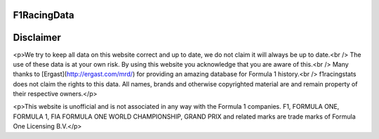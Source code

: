 F1RacingData
######

Disclaimer
####
<p>We try to keep all data on this website correct and up to date, we do not claim it will always be up to date.<br />
The use of these data is at your own risk. By using this website you acknowledge that you are aware of this.<br />
Many thanks to [Ergast](http://ergast.com/mrd/) for providing an amazing database for Formula 1 history.<br />
f1racingstats does not claim the rights to this data. All names, brands and otherwise copyrighted material are and remain property of their respective owners.</p>

<p>This website is unofficial and is not associated in any way with the Formula 1
companies. F1, FORMULA ONE, FORMULA 1, FIA FORMULA ONE WORLD CHAMPIONSHIP,
GRAND PRIX and related marks are trade marks of Formula One Licensing B.V.</p>
